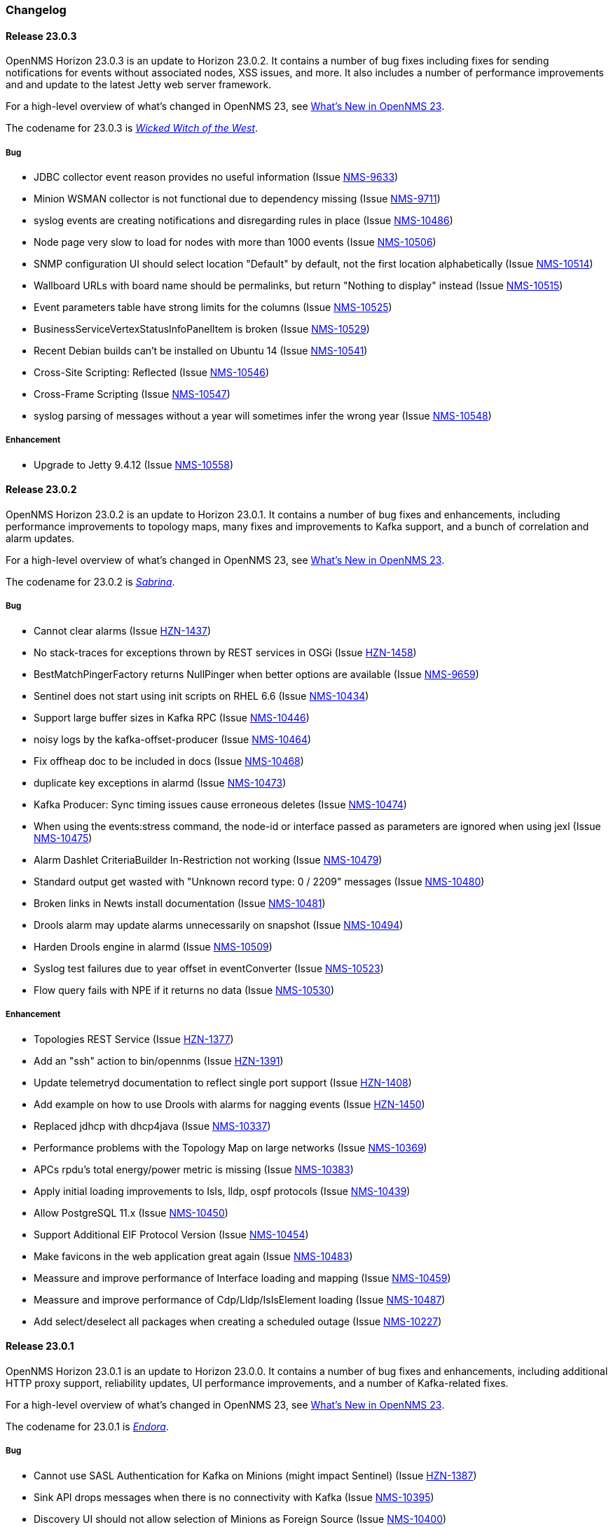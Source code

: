 [[release-23-changelog]]

=== Changelog

[[releasenotes-changelog-23.0.3]]

==== Release 23.0.3

OpenNMS Horizon 23.0.3 is an update to Horizon 23.0.2.
It contains a number of bug fixes including fixes for sending notifications for events without
associated nodes, XSS issues, and more.
It also includes a number of performance improvements and and update to the latest Jetty web
server framework.

For a high-level overview of what's changed in OpenNMS 23, see link:http://docs.opennms.org/opennms/releases/23.0.2/releasenotes/releasenotes.html#releasenotes-23[What's New in OpenNMS 23].

The codename for 23.0.3 is _link:https://en.wikipedia.org/wiki/Wicked_Witch_of_the_West[Wicked Witch of the West]_.

===== Bug

* JDBC collector event reason provides no useful information (Issue http://issues.opennms.org/browse/NMS-9633[NMS-9633])
* Minion WSMAN collector is not functional due to dependency missing (Issue http://issues.opennms.org/browse/NMS-9711[NMS-9711])
* syslog events are creating notifications and disregarding rules in place (Issue http://issues.opennms.org/browse/NMS-10486[NMS-10486])
* Node page very slow to load for nodes with more than 1000 events (Issue http://issues.opennms.org/browse/NMS-10506[NMS-10506])
* SNMP configuration UI should select location "Default" by default, not the first location alphabetically (Issue http://issues.opennms.org/browse/NMS-10514[NMS-10514])
* Wallboard URLs with board name should be permalinks, but return "Nothing to display" instead (Issue http://issues.opennms.org/browse/NMS-10515[NMS-10515])
* Event parameters table have strong limits for the columns (Issue http://issues.opennms.org/browse/NMS-10525[NMS-10525])
* BusinessServiceVertexStatusInfoPanelItem is broken (Issue http://issues.opennms.org/browse/NMS-10529[NMS-10529])
* Recent Debian builds can't be installed on Ubuntu 14 (Issue http://issues.opennms.org/browse/NMS-10541[NMS-10541])
* Cross-Site Scripting: Reflected (Issue http://issues.opennms.org/browse/NMS-10546[NMS-10546])
* Cross-Frame Scripting (Issue http://issues.opennms.org/browse/NMS-10547[NMS-10547])
* syslog parsing of messages without a year will sometimes infer the wrong year (Issue http://issues.opennms.org/browse/NMS-10548[NMS-10548])

===== Enhancement

* Upgrade to Jetty 9.4.12 (Issue http://issues.opennms.org/browse/NMS-10558[NMS-10558])

[[releasenotes-changelog-23.0.2]]

==== Release 23.0.2

OpenNMS Horizon 23.0.2 is an update to Horizon 23.0.1.
It contains a number of bug fixes and enhancements, including performance improvements to topology maps, many fixes and improvements to Kafka support, and a bunch of correlation and alarm updates.

For a high-level overview of what's changed in OpenNMS 23, see link:http://docs.opennms.org/opennms/releases/23.0.2/releasenotes/releasenotes.html#releasenotes-23[What's New in OpenNMS 23].

The codename for 23.0.2 is _link:https://en.wikipedia.org/wiki/Sabrina_the_Teenage_Witch[Sabrina]_.

===== Bug

* Cannot clear alarms (Issue http://issues.opennms.org/browse/HZN-1437[HZN-1437])
* No stack-traces for exceptions thrown by REST services in OSGi (Issue http://issues.opennms.org/browse/HZN-1458[HZN-1458])
* BestMatchPingerFactory returns NullPinger when better options are available (Issue http://issues.opennms.org/browse/NMS-9659[NMS-9659])
* Sentinel does not start using init scripts on RHEL 6.6 (Issue http://issues.opennms.org/browse/NMS-10434[NMS-10434])
* Support large buffer sizes in Kafka RPC (Issue http://issues.opennms.org/browse/NMS-10446[NMS-10446])
* noisy logs by the kafka-offset-producer (Issue http://issues.opennms.org/browse/NMS-10464[NMS-10464])
* Fix offheap doc to be included in docs (Issue http://issues.opennms.org/browse/NMS-10468[NMS-10468])
* duplicate key exceptions in alarmd (Issue http://issues.opennms.org/browse/NMS-10473[NMS-10473])
* Kafka Producer: Sync timing issues cause erroneous deletes (Issue http://issues.opennms.org/browse/NMS-10474[NMS-10474])
* When using the events:stress command, the node-id or interface passed as parameters are ignored when using jexl (Issue http://issues.opennms.org/browse/NMS-10475[NMS-10475])
* Alarm Dashlet CriteriaBuilder In-Restriction not working (Issue http://issues.opennms.org/browse/NMS-10479[NMS-10479])
* Standard output get wasted with "Unknown record type: 0 / 2209" messages (Issue http://issues.opennms.org/browse/NMS-10480[NMS-10480])
* Broken links in Newts install documentation (Issue http://issues.opennms.org/browse/NMS-10481[NMS-10481])
* Drools alarm may update alarms unnecessarily on snapshot (Issue http://issues.opennms.org/browse/NMS-10494[NMS-10494])
* Harden Drools engine in alarmd (Issue http://issues.opennms.org/browse/NMS-10509[NMS-10509])
* Syslog test failures due to year offset in eventConverter (Issue http://issues.opennms.org/browse/NMS-10523[NMS-10523])
* Flow query fails with NPE if it returns no data (Issue http://issues.opennms.org/browse/NMS-10530[NMS-10530])

===== Enhancement

* Topologies REST Service (Issue http://issues.opennms.org/browse/HZN-1377[HZN-1377])
* Add an "ssh" action to bin/opennms (Issue http://issues.opennms.org/browse/HZN-1391[HZN-1391])
* Update telemetryd documentation to reflect single port support (Issue http://issues.opennms.org/browse/HZN-1408[HZN-1408])
* Add example on how to use Drools with alarms for nagging events (Issue http://issues.opennms.org/browse/HZN-1450[HZN-1450])
* Replaced jdhcp with dhcp4java (Issue http://issues.opennms.org/browse/NMS-10337[NMS-10337])
* Performance problems with the Topology Map on large networks (Issue http://issues.opennms.org/browse/NMS-10369[NMS-10369])
* APCs rpdu's total energy/power metric is missing (Issue http://issues.opennms.org/browse/NMS-10383[NMS-10383])
* Apply initial loading improvements to IsIs, lldp, ospf protocols (Issue http://issues.opennms.org/browse/NMS-10439[NMS-10439])
* Allow PostgreSQL 11.x (Issue http://issues.opennms.org/browse/NMS-10450[NMS-10450])
* Support Additional EIF Protocol Version (Issue http://issues.opennms.org/browse/NMS-10454[NMS-10454])
* Make favicons in the web application great again (Issue http://issues.opennms.org/browse/NMS-10483[NMS-10483])
* Meassure and improve performance of Interface loading and mapping (Issue http://issues.opennms.org/browse/NMS-10459[NMS-10459])
* Meassure and improve performance of Cdp/Lldp/IsIsElement loading (Issue http://issues.opennms.org/browse/NMS-10487[NMS-10487])
* Add select/deselect all packages when creating a scheduled outage (Issue http://issues.opennms.org/browse/NMS-10227[NMS-10227])

[[releasenotes-changelog-23.0.1]]

==== Release 23.0.1

OpenNMS Horizon 23.0.1 is an update to Horizon 23.0.0.
It contains a number of bug fixes and enhancements, including additional HTTP proxy support, reliability updates, UI performance improvements, and a number of Kafka-related fixes.

For a high-level overview of what's changed in OpenNMS 23, see link:http://docs.opennms.org/opennms/releases/23.0.1/releasenotes/releasenotes.html#releasenotes-23[What's New in OpenNMS 23].

The codename for 23.0.1 is _link:http://bewitched.wikia.com/wiki/Endora[Endora]_.

===== Bug

* Cannot use SASL Authentication for Kafka on Minions (might impact Sentinel) (Issue http://issues.opennms.org/browse/HZN-1387[HZN-1387])
* Sink API drops messages when there is no connectivity with Kafka  (Issue http://issues.opennms.org/browse/NMS-10395[NMS-10395])
* Discovery UI should not allow selection of Minions as Foreign Source (Issue http://issues.opennms.org/browse/NMS-10400[NMS-10400])
* Reloading of Script in telemetry collection is broken (Issue http://issues.opennms.org/browse/NMS-10403[NMS-10403])
* Kafka Producer:  Sync pushes all alarms when suppressIncrementalAlarms=false (Issue http://issues.opennms.org/browse/NMS-10423[NMS-10423])
* Typo in BSFMonitor Documentation (Issue http://issues.opennms.org/browse/NMS-10428[NMS-10428])
* Cannot use SASL Authentication for kafka-producer module. (Issue http://issues.opennms.org/browse/NMS-10436[NMS-10436])
* Default Metaspace configuration is insufficient (Issue http://issues.opennms.org/browse/NMS-10437[NMS-10437])

===== Enhancement

* Change eventconf for newSuspect to include location name in logmsg (Issue http://issues.opennms.org/browse/HZN-814[HZN-814])
* Be able to use Proxy for any Monitor or Collector that uses HttpClient (Issue http://issues.opennms.org/browse/NMS-9710[NMS-9710])
* Detect and Attempt to Restart Failed Drools Engines (Issue http://issues.opennms.org/browse/NMS-10363[NMS-10363])
* Other classes that use Http (Issue http://issues.opennms.org/browse/NMS-10379[NMS-10379])

[[releasenotes-changelog-23.0.0]]

==== Release 23.0.0

OpenNMS Horizon 23.0.0 is the first release of the stable 23 series.
It contains a number of bug fixes and enhancements, including support for alarm correlation, running OpenNMS components in an external container, and many other improvements.

For a high-level overview of what's changed in OpenNMS 23, see link:http://docs.opennms.org/opennms/releases/23.0.0/releasenotes/releasenotes.html#releasenotes-23[What's New in OpenNMS 23].

The codename for 23.0.0 is _link:https://en.wikipedia.org/wiki/Granny_Weatherwax[Granny Weatherwax]_.

===== Bug

* VMWare-Center-Monitoring make for every virtual machine a login/logout  (Issue http://issues.opennms.org/browse/NMS-8204[NMS-8204])
* The ReST API used to return XMLs with namespace, and now it doesn't (Issue http://issues.opennms.org/browse/NMS-8524[NMS-8524])
* Config-tester not validating varbind matching in event files  (Issue http://issues.opennms.org/browse/NMS-9821[NMS-9821])
* enlinkd prints bridge forwarding table debug messages in output.log (Issue http://issues.opennms.org/browse/NMS-10258[NMS-10258])
* Document notifd's match-all parameter  (Issue http://issues.opennms.org/browse/NMS-10275[NMS-10275])
* DefaultProvisionService logs noisily for monitored service having state "N" (Issue http://issues.opennms.org/browse/NMS-10291[NMS-10291])
* LSB init script does not start Minion on Ubuntu/Debian (Issue http://issues.opennms.org/browse/NMS-10294[NMS-10294])
* SNMP monitor doesn't take service down (Issue http://issues.opennms.org/browse/NMS-10308[NMS-10308])
* Kafka consumers on Sentinel are not shown on kafka-manager (Issue http://issues.opennms.org/browse/NMS-10310[NMS-10310])
* Sentinel init scripts fail to start the Karaf instance (Issue http://issues.opennms.org/browse/NMS-10330[NMS-10330])
* navbar.ftl not rendering (Issue http://issues.opennms.org/browse/NMS-10342[NMS-10342])
* Wrong data type for certain Cassandra JMX counters (Issue http://issues.opennms.org/browse/NMS-10352[NMS-10352])
* Cannot override TTL when running the Karaf Command collections:collect through Minions (Issue http://issues.opennms.org/browse/NMS-10367[NMS-10367])
* Trendbox on start page is empty (Issue http://issues.opennms.org/browse/NMS-10368[NMS-10368])
* Erroneous INFO-level log messages during every forced node rescan (Issue http://issues.opennms.org/browse/NMS-10370[NMS-10370])
* Wrong JMX MBeans for minions (Issue http://issues.opennms.org/browse/NMS-10372[NMS-10372])
* Alarm processing is very slow when Kafka producer is enabled and Kafka is unavailable (Issue http://issues.opennms.org/browse/NMS-10378[NMS-10378])
* webpack build runs even if source files are unchanged (Issue http://issues.opennms.org/browse/NMS-10381[NMS-10381])
* Problems with featuresRepositories and featuresBoot in features.cfg on Sentinel (Issue http://issues.opennms.org/browse/NMS-10388[NMS-10388])
* `find-java.sh` doesn't understand newer JDK output (Issue http://issues.opennms.org/browse/NMS-10401[NMS-10401])
* int overflow in InstallerDb causes bamboo failures (Issue http://issues.opennms.org/browse/NMS-10402[NMS-10402])
* The configuration example for Elasticsearch on the admin-docs is incorrect (Issue http://issues.opennms.org/browse/NMS-10407[NMS-10407])

===== Enhancement

* Merge User and Admin Guide (Issue http://issues.opennms.org/browse/NMS-10182[NMS-10182])
* Allow use of placeholders in parameter values of monitors (Issue http://issues.opennms.org/browse/NMS-10200[NMS-10200])
* Add support for persisting Data Collection to Kafka (Issue http://issues.opennms.org/browse/NMS-10215[NMS-10215])
* apply centralized datetime rendering to freemarker template(s) (Issue http://issues.opennms.org/browse/NMS-10239[NMS-10239])
* Update Syslogd to respond to reload configuration events (Issue http://issues.opennms.org/browse/NMS-10252[NMS-10252])
* Bump asciidoctor from 1.5.6 to 1.5.7 (Issue http://issues.opennms.org/browse/NMS-10255[NMS-10255])
* The Contribution file in our repository duplicates community guide (Issue http://issues.opennms.org/browse/NMS-10260[NMS-10260])
* Only increment the alarm count if the alarm type is not a resolving event. (Issue http://issues.opennms.org/browse/NMS-10264[NMS-10264])
* Remove non used core/doc module (Issue http://issues.opennms.org/browse/NMS-10266[NMS-10266])
* Add support for Cisco Syslog Message formats to the RadixTreeSyslogParser (Issue http://issues.opennms.org/browse/NMS-10273[NMS-10273])
* Update health:check command to check Kafka connectivity when no JMS involved (Issue http://issues.opennms.org/browse/NMS-10300[NMS-10300])
* ServiceLookup and TelemetryAdapterRegistry don't wait properly (Issue http://issues.opennms.org/browse/NMS-10303[NMS-10303])
* Refactor timeseries applicationContext xml files with 'timeseries' prefix (Issue http://issues.opennms.org/browse/NMS-10304[NMS-10304])
* Support  reload daemon for Trapd (Issue http://issues.opennms.org/browse/NMS-10305[NMS-10305])
* Create karaf shell commands for reload daemon (Issue http://issues.opennms.org/browse/NMS-10306[NMS-10306])
* Be able to use Proxy for any Monitor or Collector that uses HttpClientWrapper directly (Issue http://issues.opennms.org/browse/NMS-10312[NMS-10312])
* Be able to use Proxy for any Monitor or Collector that uses HttpClient via UrlFactory (Issue http://issues.opennms.org/browse/NMS-10313[NMS-10313])
* Optionally create new alarms when a problem reoccurs (Issue http://issues.opennms.org/browse/NMS-10331[NMS-10331])
* Implement a OSGi-aware CollectionAgentFactory (Issue http://issues.opennms.org/browse/NMS-10340[NMS-10340])
* VmwareMonitor should go down for an entity with unacknowledged vSphere-Alarms (Issue http://issues.opennms.org/browse/NMS-10345[NMS-10345])
* Link Node Page to Node Requisition (Issue http://issues.opennms.org/browse/NMS-10364[NMS-10364])
* Improve concurrency in Vmware Connection Pool (Issue http://issues.opennms.org/browse/NMS-10373[NMS-10373])
* Add Configurable Timeouts to VMware vCenter Discovery (Issue http://issues.opennms.org/browse/NMS-10377[NMS-10377])
* Set JVM flag to start Attach listener by default (Issue http://issues.opennms.org/browse/NMS-10384[NMS-10384])
* Class paths for collectd selector strategy in documentation is not correct (Issue http://issues.opennms.org/browse/NMS-10387[NMS-10387])

